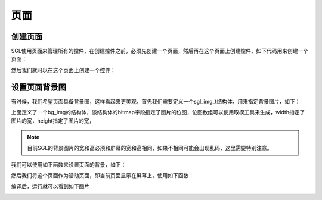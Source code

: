 页面
====================================

创建页面
^^^^^^^^^^^^^^^^^^^^^^^^^^^
SGL使用页面来管理所有的控件，在创建控件之前，必须先创建一个页面，然后再在这个页面上创建控件，如下代码用来创建一个页面：

.. code-block:: c
   :linenos:

   sgl_obj_t *main_page = sgl_page_create();


然后我们就可以在这个页面上创建一个控件：

.. code-block:: c
   :linenos:

    ...
    sgl_icon_t btn_icon = {.bitmap = test_bitmap, .width = 16, .height = 15};
    sgl_style_t btn_style = {.body_color = SGL_RED, .text_color = SGL_WHITE, .radius = 25};
    sgl_obj_t* btn = sgl_button_create(main_page);
    sgl_obj_set_size(btn, 100, 50);
    ...




设置页面背景图
^^^^^^^^^^^^^^^^^^^^^^^^^^^^^^^^^^^^^
有时候，我们希望页面具备背景图，这样看起来更美观，首先我们需要定义一个sgl_img_t结构体，用来指定背景图片，如下：

.. code-block:: c
   :linenos:

   extern unsigned char bg_test[460800];
   sgl_img_t bg_img = {.bitmap = bg_test, .width = 240, .height = 320,};


上面定义了一个bg_img的结构体，该结构体的bitmap字段指定了图片的位图，位图数组可以使用取模工具来生成，width指定了图片的宽，height指定了图片的宽，

.. note:: 
    目前SGL的背景图片的宽和高必须和屏幕的宽和高相同，如果不相同可能会出现乱码，这里需要特别注意。



我们可以使用如下函数来设置页面的背景，如下：

.. code-block:: c
   :linenos:

   sgl_page_set_background(main_page, &bg_img);


然后我们将这个页面作为活动页面，即当前页面显示在屏幕上，使用如下函数：

.. code-block:: c
   :linenos:

   sgl_page_set_active(main_page);

编译后，运行就可以看到如下图片

.. image:: img/bg_test.png
   :alt: background demo
